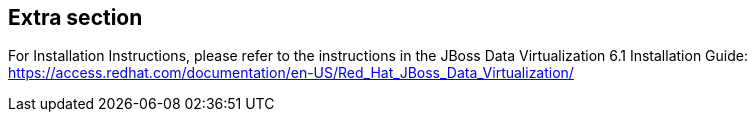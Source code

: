:awestruct-layout: product-get-started

## Extra section

For Installation Instructions, please refer to the instructions in the JBoss Data Virtualization 6.1 Installation Guide: https://access.redhat.com/documentation/en-US/Red_Hat_JBoss_Data_Virtualization/


